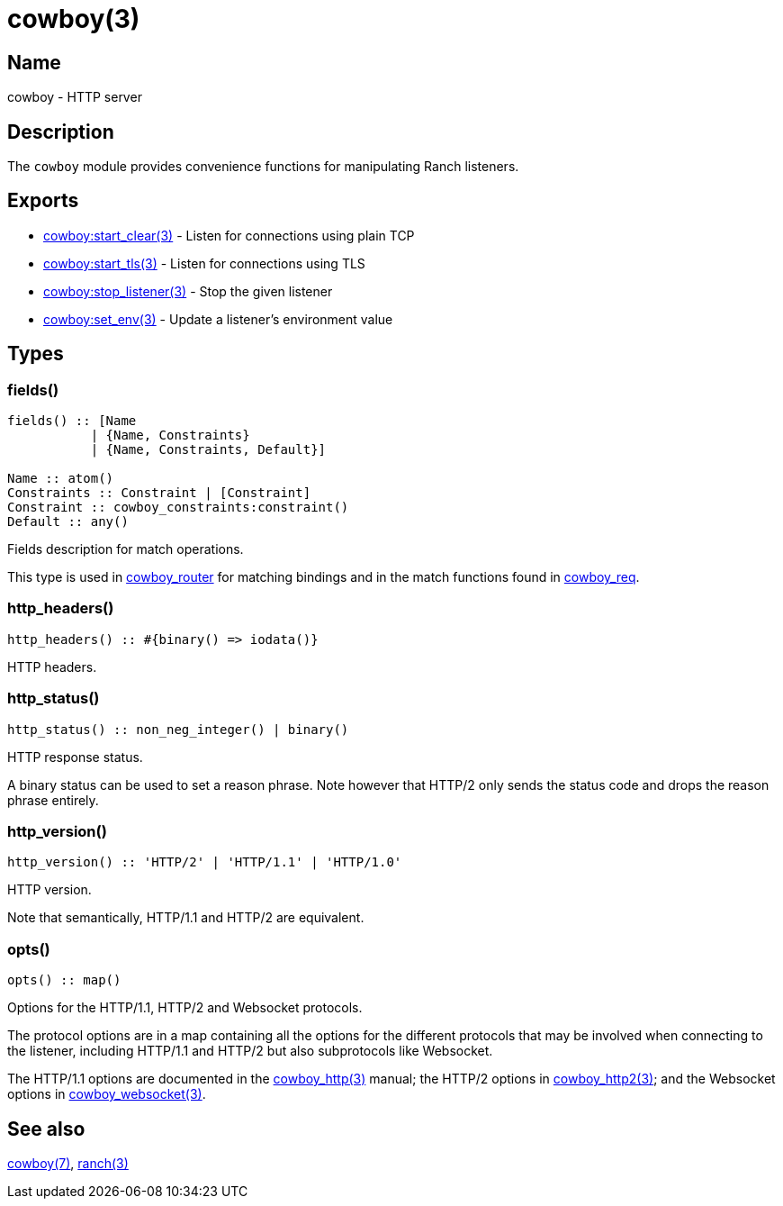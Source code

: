 = cowboy(3)

== Name

cowboy - HTTP server

== Description

The `cowboy` module provides convenience functions for
manipulating Ranch listeners.

== Exports

* link:man:cowboy:start_clear(3)[cowboy:start_clear(3)] - Listen for connections using plain TCP
* link:man:cowboy:start_tls(3)[cowboy:start_tls(3)] - Listen for connections using TLS
* link:man:cowboy:stop_listener(3)[cowboy:stop_listener(3)] - Stop the given listener
* link:man:cowboy:set_env(3)[cowboy:set_env(3)] - Update a listener's environment value

== Types

=== fields()

[source,erlang]
----
fields() :: [Name
           | {Name, Constraints}
           | {Name, Constraints, Default}]

Name :: atom()
Constraints :: Constraint | [Constraint]
Constraint :: cowboy_constraints:constraint()
Default :: any()
----

Fields description for match operations.

This type is used in link:man:cowboy_router(3)[cowboy_router]
for matching bindings and in the match functions found in
link:man:cowboy_req(3)[cowboy_req].

=== http_headers()

[source,erlang]
----
http_headers() :: #{binary() => iodata()}
----

HTTP headers.

=== http_status()

[source,erlang]
----
http_status() :: non_neg_integer() | binary()
----

HTTP response status.

A binary status can be used to set a reason phrase. Note
however that HTTP/2 only sends the status code and drops
the reason phrase entirely.

=== http_version()

[source,erlang]
----
http_version() :: 'HTTP/2' | 'HTTP/1.1' | 'HTTP/1.0'
----

HTTP version.

Note that semantically, HTTP/1.1 and HTTP/2 are equivalent.

=== opts()

[source,erlang]
----
opts() :: map()
----

Options for the HTTP/1.1, HTTP/2 and Websocket protocols.

The protocol options are in a map containing all the options for
the different protocols that may be involved when connecting
to the listener, including HTTP/1.1 and HTTP/2 but also
subprotocols like Websocket.
// @todo For Websocket this might change in the future.

The HTTP/1.1 options are documented in the
link:man:cowboy_http(3)[cowboy_http(3)] manual;
the HTTP/2 options in
link:man:cowboy_http2(3)[cowboy_http2(3)];
and the Websocket options in
link:man:cowboy_websocket(3)[cowboy_websocket(3)].

== See also

link:man:cowboy(7)[cowboy(7)],
link:man:ranch(3)[ranch(3)]
